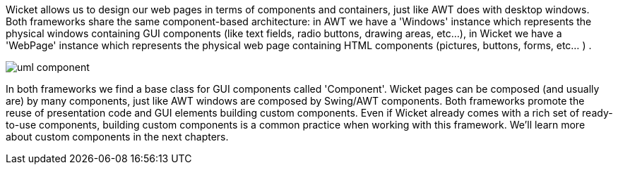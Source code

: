             
Wicket allows us to design our web pages in terms of components and containers, just like AWT does with desktop windows. 
Both frameworks share the same component-based architecture: in AWT we have a 'Windows' instance which represents the physical windows containing GUI components (like text fields, radio buttons, drawing areas, etc...), in Wicket we have a 'WebPage' instance which represents the physical web page containing HTML components (pictures, buttons, forms, etc... ) .

image::uml-component.png[]

In both frameworks we find a base class for GUI components called 'Component'. Wicket pages can be composed (and usually are) by many components, just like AWT windows are composed by Swing/AWT components. Both frameworks promote the reuse of presentation code and GUI elements building custom components. Even if Wicket already comes with a rich set of ready-to-use components, building custom components is a common practice when working with this framework. We'll learn more about custom components in the next chapters.

